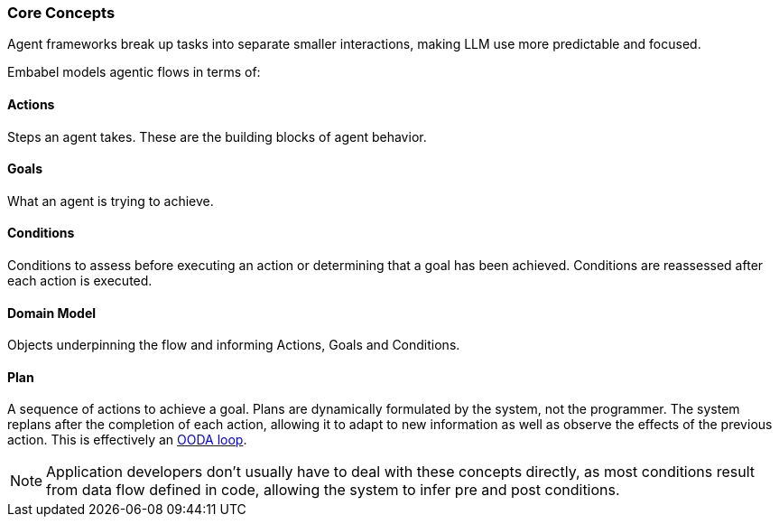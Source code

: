 [[overview.concepts]]
=== Core Concepts

Agent frameworks break up tasks into separate smaller interactions, making LLM use more predictable and focused.

Embabel models agentic flows in terms of:

==== Actions

Steps an agent takes. These are the building blocks of agent behavior.

==== Goals

What an agent is trying to achieve.

==== Conditions

Conditions to assess before executing an action or determining that a goal has been achieved. 
Conditions are reassessed after each action is executed.

==== Domain Model

Objects underpinning the flow and informing Actions, Goals and Conditions.

==== Plan

A sequence of actions to achieve a goal. 
Plans are dynamically formulated by the system, not the programmer.
The system replans after the completion of each action, allowing it to adapt to new information as well as observe the effects of the previous action.
This is effectively an https://en.wikipedia.org/wiki/OODA_loop[OODA loop].

NOTE: Application developers don't usually have to deal with these concepts directly, as most conditions result from data flow defined in code, allowing the system to infer pre and post conditions.
